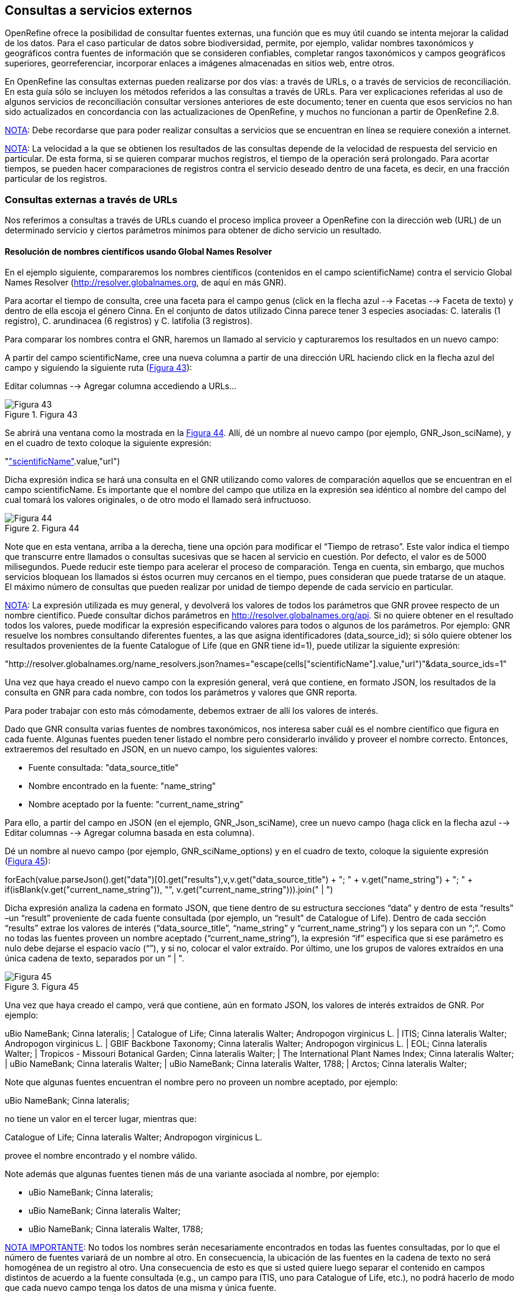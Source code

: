 == Consultas a servicios externos

OpenRefine ofrece la posibilidad de consultar fuentes externas, una función que es muy útil cuando se intenta mejorar la calidad de los datos. Para el caso particular de datos sobre biodiversidad, permite, por ejemplo, validar nombres taxonómicos y geográficos contra fuentes de información que se consideren confiables, completar rangos taxonómicos y campos geográficos superiores, georreferenciar, incorporar enlaces a imágenes almacenadas en sitios web, entre otros.

En OpenRefine las consultas externas pueden realizarse por dos vías: a través de URLs, o a través de servicios de reconciliación. En esta guía sólo se incluyen los métodos referidos a las consultas a través de URLs. Para ver explicaciones referidas al uso de algunos servicios de reconciliación consultar versiones anteriores de este documento; tener en cuenta que esos servicios no han sido actualizados en concordancia con las actualizaciones de OpenRefine, y muchos no funcionan a partir de OpenRefine 2.8.

<<NOTE,NOTA>>: Debe recordarse que para poder realizar consultas a servicios que se encuentran en línea se requiere conexión a internet. 

<<NOTE,NOTA>>: La velocidad a la que se obtienen los resultados de las consultas depende de la velocidad de respuesta del servicio en particular. De esta forma, si se quieren comparar muchos registros, el tiempo de la operación será prolongado. Para acortar tiempos, se pueden hacer comparaciones de registros contra el servicio deseado dentro de una faceta, es decir, en una fracción particular de los registros. 

=== Consultas externas a través de URLs

Nos referimos a consultas a través de URLs cuando el proceso implica proveer a OpenRefine con la dirección web (URL) de un determinado servicio y ciertos parámetros mínimos para obtener de dicho servicio un resultado.

==== Resolución de nombres científicos usando Global Names Resolver

En el ejemplo siguiente, compararemos los nombres científicos (contenidos en el campo scientificName) contra el servicio Global Names Resolver (http://resolver.globalnames.org, de aquí en más GNR).

Para acortar el tiempo de consulta, cree una faceta para el campo genus (click en la flecha azul --> Facetas --> Faceta de texto) y dentro de ella escoja el género Cinna. En el conjunto de datos utilizado Cinna parece tener 3 especies asociadas: C. lateralis (1 registro), C. arundinacea (6 registros) y C. latifolia (3 registros).

Para comparar los nombres contra el GNR, haremos un llamado al servicio y capturaremos los resultados en un nuevo campo:

A partir del campo scientificName, cree una nueva columna a partir de una dirección URL haciendo click en la flecha azul del campo y siguiendo la siguiente ruta (<<img-fig-43,Figura 43>>):

Editar columnas 	--> Agregar columna accediendo a URLs...

[#img-fig-43]
.Figura 43
image::es.figure-43.jpg[Figura 43,align=center]

Se abrirá una ventana como la mostrada en la <<img-fig-44,Figura 44>>. Allí, dé un nombre al nuevo campo (por ejemplo, GNR_Json_sciName), y en el cuadro de texto coloque la siguiente expresión:

"http://resolver.globalnames.org/name_resolvers.json?names="+escape(cells["scientificName"].value,"url")

Dicha expresión indica se hará una consulta en el GNR utilizando como valores de comparación aquellos que se encuentran en el campo scientificName. Es importante que el nombre del campo que utiliza en la expresión sea idéntico al nombre del campo del cual tomará los valores originales, o de otro modo el llamado será infructuoso.

[#img-fig-44]
.Figura 44
image::es.figure-44.jpg[Figura 44,align=center]

Note que en esta ventana, arriba a la derecha, tiene una opción para modificar el “Tiempo de retraso”. Este valor indica el tiempo que transcurre entre llamados o consultas sucesivas que se hacen al servicio en cuestión. Por defecto, el valor es de 5000 milisegundos. Puede reducir este tiempo para acelerar el proceso de comparación. Tenga en cuenta, sin embargo, que muchos servicios bloquean los llamados si éstos ocurren muy cercanos en el tiempo, pues consideran que puede tratarse de un ataque. El máximo número de consultas que pueden realizar por unidad de tiempo depende de cada servicio en particular. 

<<NOTE,NOTA>>: La expresión utilizada es muy general, y devolverá los valores de todos los parámetros que GNR provee respecto de un nombre científico. Puede consultar dichos parámetros en http://resolver.globalnames.org/api. Si no quiere obtener en el resultado todos los valores, puede modificar la expresión especificando valores para todos o algunos de los parámetros. Por ejemplo: GNR resuelve los nombres consultando diferentes fuentes, a las que asigna identificadores (data_source_id); si sólo quiere obtener los resultados provenientes de la fuente Catalogue of Life (que en GNR tiene id=1), puede utilizar la siguiente expresión:

"http://resolver.globalnames.org/name_resolvers.json?names="+escape(cells["scientificName"].value,"url")+"&data_source_ids=1"

Una vez que haya creado el nuevo campo con la expresión general, verá que contiene, en formato JSON, los resultados de la consulta en GNR para cada nombre, con todos los parámetros y valores que GNR reporta.

Para poder trabajar con esto más cómodamente, debemos extraer de allí los valores de interés.

Dado que GNR consulta varias fuentes de nombres taxonómicos, nos interesa saber cuál es el nombre científico que figura en cada fuente. Algunas fuentes pueden tener listado el nombre pero considerarlo inválido y proveer el nombre correcto. Entonces, extraeremos del resultado en JSON, en un nuevo campo, los siguientes valores:

* Fuente consultada: "data_source_title"
* Nombre encontrado en la fuente: "name_string"
* Nombre aceptado por la fuente: "current_name_string"

Para ello, a partir del campo en JSON (en el ejemplo, GNR_Json_sciName), cree un nuevo campo (haga click en la flecha azul -->  Editar columnas --> Agregar columna basada en esta columna).

Dé un nombre al nuevo campo (por ejemplo, GNR_sciName_options) y en el cuadro de texto, coloque la siguiente expresión (<<img-fig-45,Figura 45>>): 

forEach(value.parseJson().get("data")[0].get("results"),v,v.get("data_source_title") + "; " + v.get("name_string") + "; " + if(isBlank(v.get("current_name_string")), "", v.get("current_name_string"))).join(" | ")

Dicha expresión analiza la cadena en formato JSON, que tiene dentro de su estructura secciones “data” y dentro de esta “results” –un “result” proveniente de cada fuente consultada (por ejemplo, un “result” de Catalogue of Life). Dentro de cada sección “results” extrae los valores de interés (“data_source_title”, “name_string” y “current_name_string”) y los separa con un “;”. Como no todas las fuentes proveen un nombre aceptado (“current_name_string”), la expresión “if” especifica que si ese parámetro es nulo debe dejarse el espacio vacío (“”), y si no, colocar el valor extraído. Por último, une los grupos de valores extraídos en una única cadena de texto, separados por un “ | ". 

[#img-fig-45]
.Figura 45
image::es.figure-45.jpg[Figura 45,align=center]

Una vez que haya creado el campo, verá que contiene, aún en formato JSON, los valores de interés extraídos de GNR. Por ejemplo:

uBio NameBank; Cinna lateralis; | Catalogue of Life; Cinna lateralis Walter; Andropogon virginicus L. | ITIS; Cinna lateralis Walter; Andropogon virginicus L. | GBIF Backbone Taxonomy; Cinna lateralis Walter; Andropogon virginicus L. | EOL; Cinna lateralis Walter; | Tropicos - Missouri Botanical Garden; Cinna lateralis Walter; | The International Plant Names Index; Cinna lateralis Walter; | uBio NameBank; Cinna lateralis Walter; | uBio NameBank; Cinna lateralis Walter, 1788; | Arctos; Cinna lateralis Walter;

Note que algunas fuentes encuentran el nombre pero no proveen un nombre aceptado, por ejemplo: 

uBio NameBank; Cinna lateralis; 

no tiene un valor en el tercer lugar, mientras que:

Catalogue of Life; Cinna lateralis Walter; Andropogon virginicus L.

provee el nombre encontrado y el nombre válido.

Note además que algunas fuentes tienen más de una variante asociada al nombre, por ejemplo:

* uBio NameBank; Cinna lateralis; 
* uBio NameBank; Cinna lateralis Walter;
* uBio NameBank; Cinna lateralis Walter, 1788;

<<IMPORTANT,NOTA IMPORTANTE>>: No todos los nombres serán necesariamente encontrados en todas las fuentes consultadas, por lo que el número de fuentes variará de un nombre al otro. En consecuencia, la ubicación de las fuentes en la cadena de texto no será homogénea de un registro al otro. Una consecuencia de esto es que si usted quiere luego separar el contenido en campos distintos de acuerdo a la fuente consultada (e.g., un campo para ITIS, uno para Catalogue of Life, etc.), no podrá hacerlo de modo que cada nuevo campo tenga los datos de una misma y única fuente.

En este caso, le conviene en cambio hacer varios llamados a GNR separados, cada uno especificando una fuente determinada. Como se menciona más arriba, si quiere por ejemplo sólo consultar los valores dados por Catalogue of Life, use la expresión siguiente:

"http://resolver.globalnames.org/name_resolvers.json?names="+escape(cells["scientificName"].value,"url")+"&data_source_ids=1"

y luego arme un nuevo campo extrayendo los resultados de interés, usando la expresión:

forEach(value.parseJson().get("data")[0].get("results"),v,v.get("data_source_title") + "; " + v.get("name_string") + "; " + if(isBlank(v.get("current_name_string")), "", v.get("current_name_string"))).join(" | ")

A partir de los resultados obtenidos, puede extraer los nombres separando la nueva columna en columnas distintas utilizando separadores apropiados (ver sección de separación de columnas).

==== Georreferenciación usando GeoLocate

En este ejemplo, para facilitar la explicación y reducir el tiempo de consulta al servicio, construiremos previamente dos facetas. La primera sobre el campo country, dentro de la cual seleccionaremos el valor “Argentina”. La segunda faceta será sobre el campo genus, dentro de la cual seleccionaremos el valor “Acacia”. Una vez aplicadas ambas facetas y escogidos los valores, verá que en la ventana principal sólo se muestra un subconjunto de registros que cumplen estas condiciones simultáneamente.

Llevaremos a cabo la georreferenciación a partir del campo locality. Para ello, cree un nuevo campo a partir de éste siguiendo la ruta: click en la flecha azul --> Editar columnas --> Agregar columna accediendo a URLs…

Se abrirá una nueva ventana (Figura 46). Allí dé un nombre al nuevo campo, por ejemplo “GeoLocate_Json_georref”, y pegue en el cuadro de texto la siguiente expresión:

"http://www.museum.tulane.edu/webservices/geolocatesvcv2/glcwrap.aspx?Country=Argentina&fmt=json&Locality="+escape(value,'url')

En esta expresión, “fmt” indica el formato en el que el resultado será devuelto por el servicio. GeoLocate ofrece dos posibles formatos, json y geojson.

[#img-fig-46]
.Figura 46
image::es.figure-46.jpg[Figura 46,align=center]

Una vez que haya creado el nuevo campo con la expresión general, verá que contiene, en formato JSON, los resultados de la consulta en GeoLocate para cada localidad, con todos los parámetros y valores que este servicio reporta.

En los resultados puede tener tres casos:

Caso 1) Ningún resultado encontrado. Ello quiere decir que GeoLocate no ha podido ubicar la localidad de interés. En la celda correspondiente verá lo siguiente:

{ "engineVersion" : "GLC:5.21|U:1.01374|eng:1.0", "numResults" : 0, "executionTimems" : 171.6003 }
